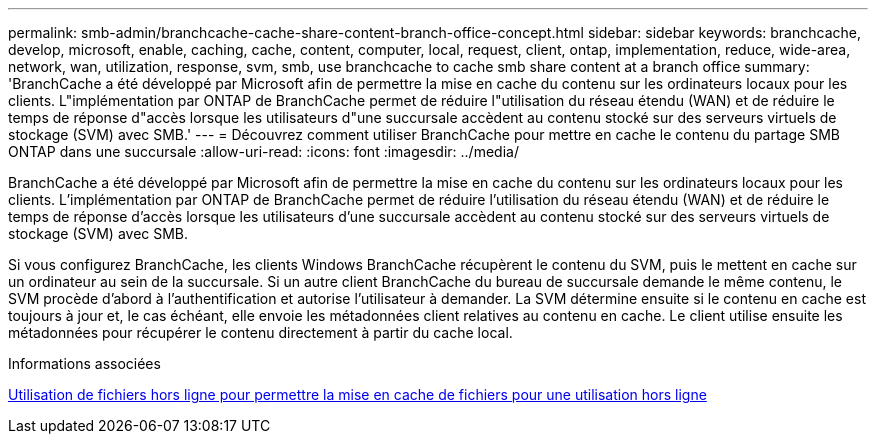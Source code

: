 ---
permalink: smb-admin/branchcache-cache-share-content-branch-office-concept.html 
sidebar: sidebar 
keywords: branchcache, develop, microsoft, enable, caching, cache, content, computer, local, request, client, ontap, implementation, reduce, wide-area, network, wan, utilization, response, svm, smb, use branchcache to cache smb share content at a branch office 
summary: 'BranchCache a été développé par Microsoft afin de permettre la mise en cache du contenu sur les ordinateurs locaux pour les clients. L"implémentation par ONTAP de BranchCache permet de réduire l"utilisation du réseau étendu (WAN) et de réduire le temps de réponse d"accès lorsque les utilisateurs d"une succursale accèdent au contenu stocké sur des serveurs virtuels de stockage (SVM) avec SMB.' 
---
= Découvrez comment utiliser BranchCache pour mettre en cache le contenu du partage SMB ONTAP dans une succursale
:allow-uri-read: 
:icons: font
:imagesdir: ../media/


[role="lead"]
BranchCache a été développé par Microsoft afin de permettre la mise en cache du contenu sur les ordinateurs locaux pour les clients. L'implémentation par ONTAP de BranchCache permet de réduire l'utilisation du réseau étendu (WAN) et de réduire le temps de réponse d'accès lorsque les utilisateurs d'une succursale accèdent au contenu stocké sur des serveurs virtuels de stockage (SVM) avec SMB.

Si vous configurez BranchCache, les clients Windows BranchCache récupèrent le contenu du SVM, puis le mettent en cache sur un ordinateur au sein de la succursale. Si un autre client BranchCache du bureau de succursale demande le même contenu, le SVM procède d'abord à l'authentification et autorise l'utilisateur à demander. La SVM détermine ensuite si le contenu en cache est toujours à jour et, le cas échéant, elle envoie les métadonnées client relatives au contenu en cache. Le client utilise ensuite les métadonnées pour récupérer le contenu directement à partir du cache local.

.Informations associées
xref:offline-files-allow-caching-concept.adoc[Utilisation de fichiers hors ligne pour permettre la mise en cache de fichiers pour une utilisation hors ligne]
